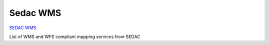 Sedac WMS
#########

`SEDAC WMS <http://sedac.ciesin.columbia.edu/mapserver/>`__

List of WMS and WFS compliant mapping services from SEDAC
